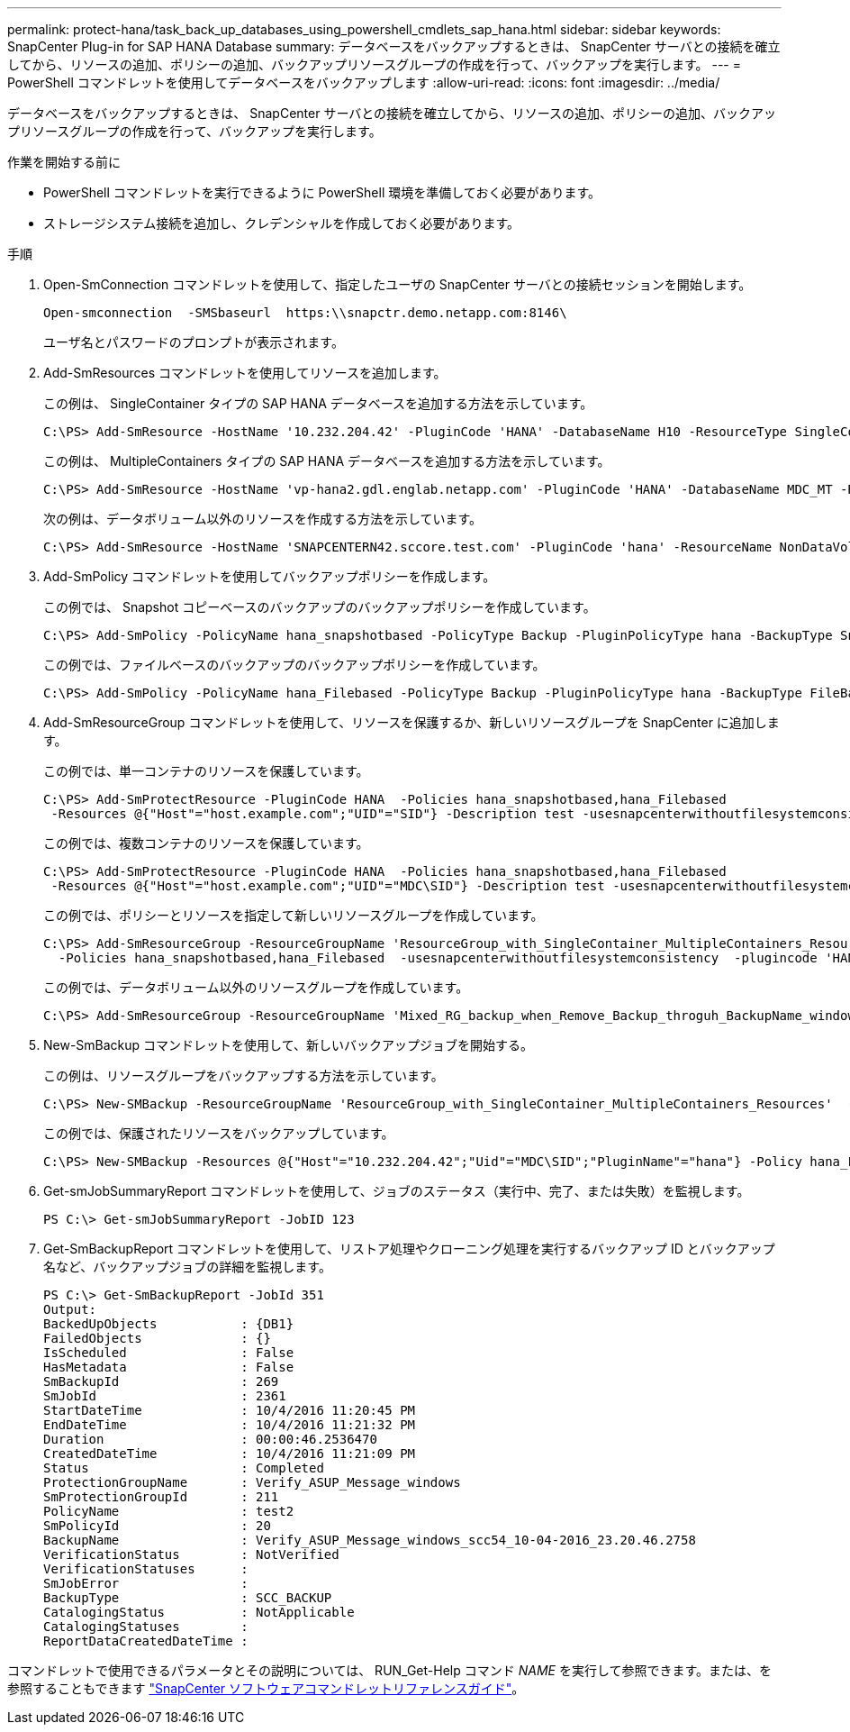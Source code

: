 ---
permalink: protect-hana/task_back_up_databases_using_powershell_cmdlets_sap_hana.html 
sidebar: sidebar 
keywords: SnapCenter Plug-in for SAP HANA Database 
summary: データベースをバックアップするときは、 SnapCenter サーバとの接続を確立してから、リソースの追加、ポリシーの追加、バックアップリソースグループの作成を行って、バックアップを実行します。 
---
= PowerShell コマンドレットを使用してデータベースをバックアップします
:allow-uri-read: 
:icons: font
:imagesdir: ../media/


[role="lead"]
データベースをバックアップするときは、 SnapCenter サーバとの接続を確立してから、リソースの追加、ポリシーの追加、バックアップリソースグループの作成を行って、バックアップを実行します。

.作業を開始する前に
* PowerShell コマンドレットを実行できるように PowerShell 環境を準備しておく必要があります。
* ストレージシステム接続を追加し、クレデンシャルを作成しておく必要があります。


.手順
. Open-SmConnection コマンドレットを使用して、指定したユーザの SnapCenter サーバとの接続セッションを開始します。
+
[listing]
----
Open-smconnection  -SMSbaseurl  https:\\snapctr.demo.netapp.com:8146\
----
+
ユーザ名とパスワードのプロンプトが表示されます。

. Add-SmResources コマンドレットを使用してリソースを追加します。
+
この例は、 SingleContainer タイプの SAP HANA データベースを追加する方法を示しています。

+
[listing]
----
C:\PS> Add-SmResource -HostName '10.232.204.42' -PluginCode 'HANA' -DatabaseName H10 -ResourceType SingleContainer -StorageFootPrint (@{"VolumeName"="HanaData10";"StorageSystem"="vserver_scauto_primary"}) -SID 'H10' -filebackuppath '/tmp/HanaFileLog' -userstorekeys 'HS10' -osdbuser 'h10adm' -filebackupprefix 'H10_'
----
+
この例は、 MultipleContainers タイプの SAP HANA データベースを追加する方法を示しています。

+
[listing]
----
C:\PS> Add-SmResource -HostName 'vp-hana2.gdl.englab.netapp.com' -PluginCode 'HANA' -DatabaseName MDC_MT -ResourceType MultipleContainers -StorageFootPrint (@{"VolumeName"="VP_HANA2_data";"StorageSystem"="buck.gdl.englab.netapp.com"}) -sid 'A12' -userstorekeys 'A12KEY' -TenantType 'MultiTenant'
----
+
次の例は、データボリューム以外のリソースを作成する方法を示しています。

+
[listing]
----
C:\PS> Add-SmResource -HostName 'SNAPCENTERN42.sccore.test.com' -PluginCode 'hana' -ResourceName NonDataVolume -ResourceType NonDataVolume -StorageFootPrint (@{"VolumeName"="ng_pvol";"StorageSystem"="vserver_scauto_primary"}) -sid 'S10'
----
. Add-SmPolicy コマンドレットを使用してバックアップポリシーを作成します。
+
この例では、 Snapshot コピーベースのバックアップのバックアップポリシーを作成しています。

+
[listing]
----
C:\PS> Add-SmPolicy -PolicyName hana_snapshotbased -PolicyType Backup -PluginPolicyType hana -BackupType SnapShotBasedBackup
----
+
この例では、ファイルベースのバックアップのバックアップポリシーを作成しています。

+
[listing]
----
C:\PS> Add-SmPolicy -PolicyName hana_Filebased -PolicyType Backup -PluginPolicyType hana -BackupType FileBasedBackup
----
. Add-SmResourceGroup コマンドレットを使用して、リソースを保護するか、新しいリソースグループを SnapCenter に追加します。
+
この例では、単一コンテナのリソースを保護しています。

+
[listing]
----
C:\PS> Add-SmProtectResource -PluginCode HANA  -Policies hana_snapshotbased,hana_Filebased
 -Resources @{"Host"="host.example.com";"UID"="SID"} -Description test -usesnapcenterwithoutfilesystemconsistency
----
+
この例では、複数コンテナのリソースを保護しています。

+
[listing]
----
C:\PS> Add-SmProtectResource -PluginCode HANA  -Policies hana_snapshotbased,hana_Filebased
 -Resources @{"Host"="host.example.com";"UID"="MDC\SID"} -Description test -usesnapcenterwithoutfilesystemconsistency
----
+
この例では、ポリシーとリソースを指定して新しいリソースグループを作成しています。

+
[listing]
----
C:\PS> Add-SmResourceGroup -ResourceGroupName 'ResourceGroup_with_SingleContainer_MultipleContainers_Resources' -Resources @(@{"Host"="sccorelinux61.sccore.test.com";"Uid"="SID"},@{"Host"="sccorelinux62.sccore.test.com";"Uid"="MDC\SID"})
  -Policies hana_snapshotbased,hana_Filebased  -usesnapcenterwithoutfilesystemconsistency  -plugincode 'HANA'
----
+
この例では、データボリューム以外のリソースグループを作成しています。

+
[listing]
----
C:\PS> Add-SmResourceGroup -ResourceGroupName 'Mixed_RG_backup_when_Remove_Backup_throguh_BackupName_windows' -Resources @(@{"Host"="SNAPCENTERN42.sccore.test.com";"Uid"="H11";"PluginName"="hana"},@{"Host"="SNAPCENTERN42.sccore.test.com";"Uid"="MDC\H31";"PluginName"="hana"},@{"Host"="SNAPCENTERN42.sccore.test.com";"Uid"="NonDataVolume\S10\NonDataVolume";"PluginName"="hana"}) -Policies hanaprimary
----
. New-SmBackup コマンドレットを使用して、新しいバックアップジョブを開始する。
+
この例は、リソースグループをバックアップする方法を示しています。

+
[listing]
----
C:\PS> New-SMBackup -ResourceGroupName 'ResourceGroup_with_SingleContainer_MultipleContainers_Resources'  -Policy hana_snapshotbased
----
+
この例では、保護されたリソースをバックアップしています。

+
[listing]
----
C:\PS> New-SMBackup -Resources @{"Host"="10.232.204.42";"Uid"="MDC\SID";"PluginName"="hana"} -Policy hana_Filebased
----
. Get-smJobSummaryReport コマンドレットを使用して、ジョブのステータス（実行中、完了、または失敗）を監視します。
+
[listing]
----
PS C:\> Get-smJobSummaryReport -JobID 123
----
. Get-SmBackupReport コマンドレットを使用して、リストア処理やクローニング処理を実行するバックアップ ID とバックアップ名など、バックアップジョブの詳細を監視します。
+
[listing]
----
PS C:\> Get-SmBackupReport -JobId 351
Output:
BackedUpObjects           : {DB1}
FailedObjects             : {}
IsScheduled               : False
HasMetadata               : False
SmBackupId                : 269
SmJobId                   : 2361
StartDateTime             : 10/4/2016 11:20:45 PM
EndDateTime               : 10/4/2016 11:21:32 PM
Duration                  : 00:00:46.2536470
CreatedDateTime           : 10/4/2016 11:21:09 PM
Status                    : Completed
ProtectionGroupName       : Verify_ASUP_Message_windows
SmProtectionGroupId       : 211
PolicyName                : test2
SmPolicyId                : 20
BackupName                : Verify_ASUP_Message_windows_scc54_10-04-2016_23.20.46.2758
VerificationStatus        : NotVerified
VerificationStatuses      :
SmJobError                :
BackupType                : SCC_BACKUP
CatalogingStatus          : NotApplicable
CatalogingStatuses        :
ReportDataCreatedDateTime :
----


コマンドレットで使用できるパラメータとその説明については、 RUN_Get-Help コマンド _NAME_ を実行して参照できます。または、を参照することもできます https://docs.netapp.com/us-en/snapcenter-cmdlets-49/index.html["SnapCenter ソフトウェアコマンドレットリファレンスガイド"^]。
